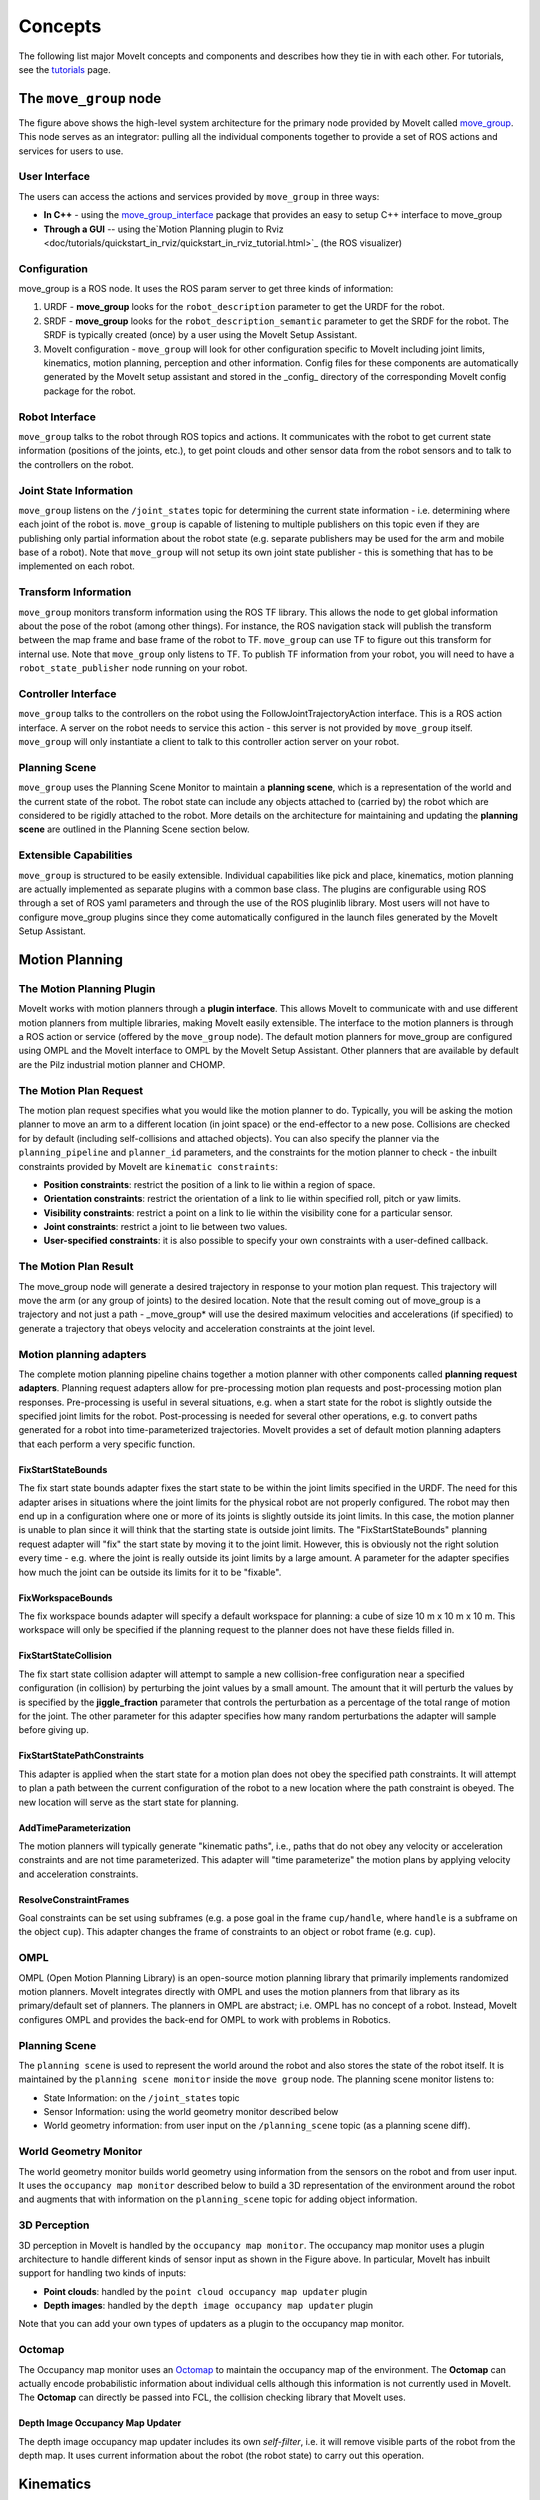 ========
Concepts
========

The following list major MoveIt concepts and components and describes how they tie in with each other. For tutorials, see the `tutorials <https://moveit.picknik.ai/>`_ page.

.. image:: /_static/images/moveit_pipeline.png

***********************
The ``move_group`` node
***********************

The figure above shows the high-level system architecture for the primary node provided by MoveIt called `move_group <http://docs.ros.org/noetic/api/moveit_ros_move_group/html/move__group_8cpp.html>`_. This node serves as an integrator: pulling all the individual components together to provide a set of ROS actions and services for users to use.

.. image:: /_static/images/move_group.png

User Interface
--------------

The users can access the actions and services provided by ``move_group`` in three ways:

- **In C++** - using the `move_group_interface <http://docs.ros.org/noetic/api/moveit_ros_planning_interface/html/classmoveit_1_1planning__interface_1_1MoveGroupInterface.html>`_ package that provides an easy to setup C++ interface to move_group

- **Through a GUI** -- using the`Motion Planning plugin to Rviz <doc/tutorials/quickstart_in_rviz/quickstart_in_rviz_tutorial.html>`_ (the ROS visualizer)


Configuration
-------------

move_group is a ROS node. It uses the ROS param server to get three kinds of information:

1. URDF - **move_group** looks for the ``robot_description`` parameter to get the URDF for the robot.

2. SRDF - **move_group** looks for the ``robot_description_semantic`` parameter to get the SRDF for the robot. The SRDF is typically created (once) by a user using the MoveIt Setup Assistant.

3. MoveIt configuration - ``move_group`` will look for other configuration specific to MoveIt including joint limits, kinematics, motion planning, perception and other information. Config files for these components are automatically generated by the MoveIt setup assistant and stored in the _config_ directory of the corresponding MoveIt config package for the robot.

Robot Interface
---------------

``move_group`` talks to the robot through ROS topics and actions. It communicates with the robot to get current state information (positions of the joints, etc.), to get point clouds and other sensor data from the robot sensors and to talk to the controllers on the robot.

Joint State Information
-----------------------

``move_group`` listens on the ``/joint_states`` topic for determining the current state information - i.e. determining where each joint of the robot is. ``move_group`` is capable of listening to multiple publishers on this topic even if they are publishing only partial information about the robot state (e.g. separate publishers may be used for the arm and mobile base of a robot). Note that ``move_group`` will not setup its own joint state publisher - this is something that has to be implemented on each robot.

Transform Information
---------------------

``move_group`` monitors transform information using the ROS TF library. This allows the node to get global information about the pose of the robot (among other things). For instance, the ROS navigation stack will publish the transform between the map frame and base frame of the robot to TF. ``move_group`` can use TF to figure out this transform for internal use. Note that ``move_group`` only listens to TF. To publish TF information from your robot, you will need to have a ``robot_state_publisher`` node running on your robot.

Controller Interface
--------------------

``move_group`` talks to the controllers on the robot using the FollowJointTrajectoryAction interface. This is a ROS action interface. A server on the robot needs to service this action - this server is not provided by ``move_group`` itself. ``move_group`` will only instantiate a client to talk to this controller action server on your robot.

Planning Scene
--------------

``move_group`` uses the Planning Scene Monitor to maintain a **planning scene**, which is a representation of the world and the current state of the robot. The robot state can include any objects attached to (carried by) the robot which are considered to be rigidly attached to the robot. More details on the architecture for maintaining and updating the **planning scene** are outlined in the Planning Scene section below.

Extensible Capabilities
-----------------------

``move_group`` is structured to be easily extensible. Individual capabilities like pick and place, kinematics, motion planning are actually implemented as separate plugins with a common base class. The plugins are configurable using ROS through a set of ROS yaml parameters and through the use of the ROS pluginlib library. Most users will not have to configure move_group plugins since they come automatically configured in the launch files generated by the MoveIt Setup Assistant.

.. raw:: html

   <hr>

***************
Motion Planning
***************

The Motion Planning Plugin
---------------------------

MoveIt works with motion planners through a **plugin interface**. This allows MoveIt to communicate with and use different motion planners from multiple libraries, making MoveIt easily extensible. The interface to the motion planners is through a ROS action or service (offered by the ``move_group`` node). The default motion planners for move_group are configured using OMPL and the MoveIt interface to OMPL by the MoveIt Setup Assistant. Other planners that are available by default are the Pilz industrial motion planner and CHOMP.

The Motion Plan Request
------------------------

The motion plan request specifies what you would like the motion planner to do. Typically, you will be asking the motion planner to move an arm to a different location (in joint space) or the end-effector to a new pose. Collisions are checked for by default (including self-collisions and attached objects). You can also specify the planner via the ``planning_pipeline`` and ``planner_id`` parameters, and the constraints for the motion planner to check - the inbuilt constraints provided by MoveIt are ``kinematic constraints``:

- **Position constraints**: restrict the position of a link to lie within a region of space.

- **Orientation constraints**: restrict the orientation of a link to lie within specified roll, pitch or yaw limits.

- **Visibility constraints**: restrict a point on a link to lie within the visibility cone for a particular sensor.

- **Joint constraints**: restrict a joint to lie between two values.

- **User-specified constraints**: it is also possible to specify your own constraints with a user-defined callback.

The Motion Plan Result
--------------------------

The move_group node will generate a desired trajectory in response to your motion plan request. This trajectory will move the arm (or any group of joints) to the desired location. Note that the result coming out of move_group is a trajectory and not just a path - \_move_group* will use the desired maximum velocities and accelerations (if specified) to generate a trajectory that obeys velocity and acceleration constraints at the joint level.

Motion planning adapters
------------------------

.. image:: /_static/images/motion_planner.png

The complete motion planning pipeline chains together a motion planner with other components called **planning request adapters**. Planning request adapters allow for pre-processing motion plan requests and post-processing motion plan responses. Pre-processing is useful in several situations, e.g. when a start state for the robot is slightly outside the specified joint limits for the robot. Post-processing is needed for several other operations, e.g. to convert paths generated for a robot into time-parameterized trajectories. MoveIt provides a set of default motion planning adapters that each perform a very specific function.

FixStartStateBounds
^^^^^^^^^^^^^^^^^^^

The fix start state bounds adapter fixes the start state to be within the joint limits specified in the URDF. The need for this adapter arises in situations where the joint limits for the physical robot are not properly configured. The robot may then end up in a configuration where one or more of its joints is slightly outside its joint limits. In this case, the motion planner is unable to plan since it will think that the starting state is outside joint limits. The "FixStartStateBounds" planning request adapter will "fix" the start state by moving it to the joint limit. However, this is obviously not the right solution every time - e.g. where the joint is really outside its joint limits by a large amount. A parameter for the adapter specifies how much the joint can be outside its limits for it to be "fixable".

FixWorkspaceBounds
^^^^^^^^^^^^^^^^^^

The fix workspace bounds adapter will specify a default workspace for planning: a cube of size 10 m x 10 m x 10 m. This workspace will only be specified if the planning request to the planner does not have these fields filled in.

FixStartStateCollision
^^^^^^^^^^^^^^^^^^^^^^

The fix start state collision adapter will attempt to sample a new collision-free configuration near a specified configuration (in collision) by perturbing the joint values by a small amount. The amount that it will perturb the values by is specified by the **jiggle_fraction** parameter that controls the perturbation as a percentage of the total range of motion for the joint. The other parameter for this adapter specifies how many random perturbations the adapter will sample before giving up.

FixStartStatePathConstraints
^^^^^^^^^^^^^^^^^^^^^^^^^^^^

This adapter is applied when the start state for a motion plan does not obey the specified path constraints. It will attempt to plan a path between the current configuration of the robot to a new location where the path constraint is obeyed. The new location will serve as the start state for planning.

AddTimeParameterization
^^^^^^^^^^^^^^^^^^^^^^^

The motion planners will typically generate "kinematic paths", i.e., paths that do not obey any velocity or acceleration constraints and are not time parameterized. This adapter will "time parameterize" the motion plans by applying velocity and acceleration constraints.

ResolveConstraintFrames
^^^^^^^^^^^^^^^^^^^^^^^

Goal constraints can be set using subframes (e.g. a pose goal in the frame ``cup/handle``, where ``handle`` is a subframe on the object ``cup``). This adapter changes the frame of constraints to an object or robot frame (e.g. ``cup``).

OMPL
----

OMPL (Open Motion Planning Library) is an open-source motion planning library that primarily implements randomized motion planners. MoveIt integrates directly with OMPL and uses the motion planners from that library as its primary/default set of planners. The planners in OMPL are abstract; i.e. OMPL has no concept of a robot. Instead, MoveIt configures OMPL and provides the back-end for OMPL to work with problems in Robotics.

.. raw:: html

   <hr>

Planning Scene
--------------

.. image:: /_static/images/planning_scene.png

The ``planning scene`` is used to represent the world around the robot and also stores the state of the robot itself. It is maintained by the ``planning scene monitor`` inside the ``move group`` node. The planning scene monitor listens to:

- State Information: on the ``/joint_states`` topic

- Sensor Information: using the world geometry monitor described below

- World geometry information: from user input on the ``/planning_scene`` topic (as a planning scene diff).

World Geometry Monitor
----------------------

The world geometry monitor builds world geometry using information from the sensors on the robot and from user input. It uses the ``occupancy map monitor`` described below to build a 3D representation of the environment around the robot and augments that with information on the ``planning_scene`` topic for adding object information.

3D Perception
-------------

3D perception in MoveIt is handled by the ``occupancy map monitor``. The occupancy map monitor uses a plugin architecture to handle different kinds of sensor input as shown in the Figure above. In particular, MoveIt has inbuilt support for handling two kinds of inputs:

- **Point clouds**: handled by the ``point cloud occupancy map updater`` plugin

- **Depth images**: handled by the ``depth image occupancy map updater`` plugin

Note that you can add your own types of updaters as a plugin to the occupancy map monitor.

Octomap
-------

The Occupancy map monitor uses an `Octomap <http://octomap.github.io/>`_ to maintain the occupancy map of the environment. The **Octomap** can actually encode probabilistic information about individual cells although this information is not currently used in MoveIt. The **Octomap** can directly be passed into FCL, the collision checking library that MoveIt uses.

Depth Image Occupancy Map Updater
^^^^^^^^^^^^^^^^^^^^^^^^^^^^^^^^^

The depth image occupancy map updater includes its own *self-filter*, i.e. it will remove visible parts of the robot from the depth map. It uses current information about the robot (the robot state) to carry out this operation.

.. raw:: html

   <hr>

**********
Kinematics
**********

The Kinematics Plugin
---------------------

MoveIt uses a plugin infrastructure, especially targeted towards allowing users to write their own inverse kinematics algorithms. Forward kinematics and finding jacobians is integrated within the RobotState class itself. The default inverse kinematics plugin for MoveIt is configured using the `KDL <https://github.com/orocos/orocos_kinematics_dynamics>`_ numerical jacobian-based solver. This plugin is automatically configured by the MoveIt Setup Assistant.

******************
Collision Checking
******************

Collision checking in MoveIt is configured inside a Planning Scene using the _CollisionWorld_ object. Fortunately, MoveIt is setup so that users never really have to worry about how collision checking is happening. Collision checking in MoveIt is mainly carried out using the `FCL <https://flexible-collision-library.github.io/>`_ package - the primary collision checking library of MoveIt.

Collision Objects
-----------------

MoveIt supports collision checking for different types of objects including:

- **Meshes** - you can use either ``.stl`` (standard triangle language) or ``.dae`` (digital asset exchange) formats to describe objects such as robot links.

- **Primitive Shapes** - e.g. boxes, cylinders, cones, spheres and planes

- **Octomap** - the ``Octomap`` object can be directly used for collision checking

Allowed Collision Matrix (ACM)
------------------------------

Collision checking is a very expensive operation often accounting for close to 90% of the computational expense during motion planning. The ``Allowed Collision Matrix`` or ``ACM`` encodes a binary value corresponding to the need to check for collision between pairs of bodies (which could be on the robot or in the world). If the value corresponding to two bodies is set to ``true`` in the ACM, it specifies that a collision check between the two bodies is either not required or wanted. The collision checking would not be required if, e.g., the two bodies are always so far way that they can never collide with each other. Alternatively, the two bodies could be in contact with each other by default, in which case the collision detection should be disabled for the pair in the ACM.

.. raw:: html

   <hr>

*********************
Trajectory Processing
*********************

Time parameterization
---------------------

Motion planners typically only generate “paths”, i.e. there is no timing information associated with the paths. MoveIt includes several `trajectory processing algorithms <http://docs.ros.org/en/noetic/api/moveit_core/html/cpp/classtrajectory__processing_1_1TimeOptimalTrajectoryGeneration.html>`_ that can work on these paths and generate trajectories that are properly time-parameterized accounting for the maximum velocity and acceleration limits imposed on individual joints. These limits are read from a special ``joint_limits.yaml`` configuration file that is specified for each robot. The configuration file is optional and it overrides any velocity or acceleration limits from the URDF. The recommended algorithm as of January 2022 is **time_optimal_trajectory_generation** (TOTG). A caveat for this algorithm is that the robot must start and end at rest. By default, the TOTG timestep is 0.1 seconds.
